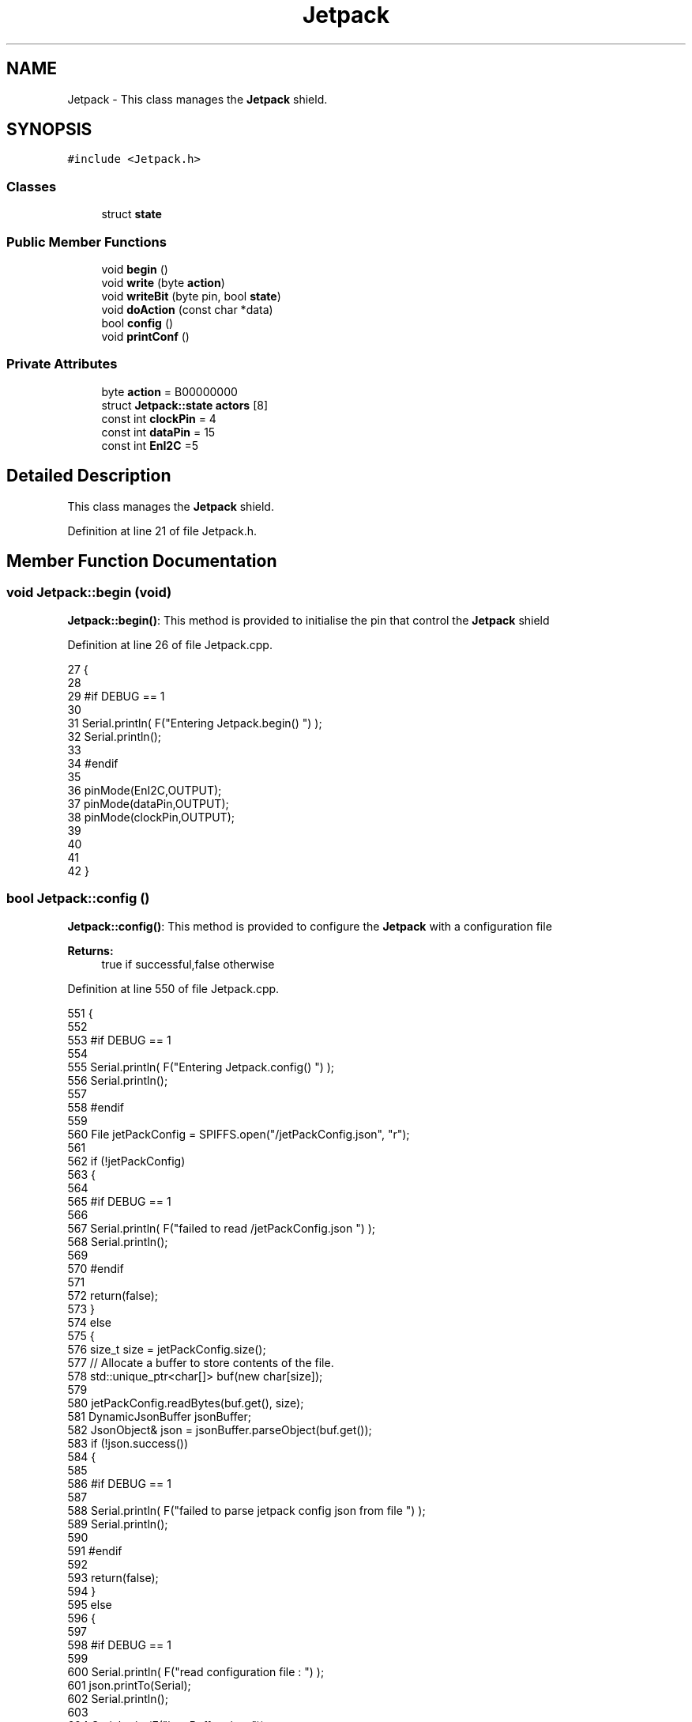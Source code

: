 .TH "Jetpack" 3 "Thu Aug 17 2017" "CoolBoardAPI" \" -*- nroff -*-
.ad l
.nh
.SH NAME
Jetpack \- This class manages the \fBJetpack\fP shield\&.  

.SH SYNOPSIS
.br
.PP
.PP
\fC#include <Jetpack\&.h>\fP
.SS "Classes"

.in +1c
.ti -1c
.RI "struct \fBstate\fP"
.br
.in -1c
.SS "Public Member Functions"

.in +1c
.ti -1c
.RI "void \fBbegin\fP ()"
.br
.ti -1c
.RI "void \fBwrite\fP (byte \fBaction\fP)"
.br
.ti -1c
.RI "void \fBwriteBit\fP (byte pin, bool \fBstate\fP)"
.br
.ti -1c
.RI "void \fBdoAction\fP (const char *data)"
.br
.ti -1c
.RI "bool \fBconfig\fP ()"
.br
.ti -1c
.RI "void \fBprintConf\fP ()"
.br
.in -1c
.SS "Private Attributes"

.in +1c
.ti -1c
.RI "byte \fBaction\fP = B00000000"
.br
.ti -1c
.RI "struct \fBJetpack::state\fP \fBactors\fP [8]"
.br
.ti -1c
.RI "const int \fBclockPin\fP = 4"
.br
.ti -1c
.RI "const int \fBdataPin\fP = 15"
.br
.ti -1c
.RI "const int \fBEnI2C\fP =5"
.br
.in -1c
.SH "Detailed Description"
.PP 
This class manages the \fBJetpack\fP shield\&. 
.PP
Definition at line 21 of file Jetpack\&.h\&.
.SH "Member Function Documentation"
.PP 
.SS "void Jetpack::begin (void)"
\fBJetpack::begin()\fP: This method is provided to initialise the pin that control the \fBJetpack\fP shield 
.PP
Definition at line 26 of file Jetpack\&.cpp\&.
.PP
.nf
27 {
28 
29 #if DEBUG == 1 
30  
31     Serial\&.println( F("Entering Jetpack\&.begin() ") );
32     Serial\&.println();
33 
34 #endif
35 
36     pinMode(EnI2C,OUTPUT);
37     pinMode(dataPin,OUTPUT);
38     pinMode(clockPin,OUTPUT);
39     
40     
41 
42 }
.fi
.SS "bool Jetpack::config ()"
\fBJetpack::config()\fP: This method is provided to configure the \fBJetpack\fP with a configuration file
.PP
\fBReturns:\fP
.RS 4
true if successful,false otherwise 
.RE
.PP

.PP
Definition at line 550 of file Jetpack\&.cpp\&.
.PP
.nf
551 {
552 
553 #if DEBUG == 1 
554 
555     Serial\&.println( F("Entering Jetpack\&.config() ") );
556     Serial\&.println();
557 
558 #endif
559 
560     File jetPackConfig = SPIFFS\&.open("/jetPackConfig\&.json", "r");
561 
562     if (!jetPackConfig) 
563     {
564 
565     #if DEBUG == 1 
566 
567         Serial\&.println( F("failed to read /jetPackConfig\&.json ") );
568         Serial\&.println();
569 
570     #endif
571 
572         return(false);
573     }
574     else
575     {
576         size_t size = jetPackConfig\&.size();
577         // Allocate a buffer to store contents of the file\&.
578         std::unique_ptr<char[]> buf(new char[size]);
579 
580         jetPackConfig\&.readBytes(buf\&.get(), size);
581         DynamicJsonBuffer jsonBuffer;
582         JsonObject& json = jsonBuffer\&.parseObject(buf\&.get());
583         if (!json\&.success()) 
584         {
585         
586         #if DEBUG == 1 
587 
588             Serial\&.println( F("failed to parse jetpack config json from file ") );
589             Serial\&.println();
590 
591         #endif
592 
593             return(false);
594         } 
595         else
596         { 
597         
598         #if DEBUG == 1 
599 
600             Serial\&.println( F("read configuration file : ") );
601             json\&.printTo(Serial);
602             Serial\&.println();
603 
604             Serial\&.print(F("jsonBuffer size: "));
605             Serial\&.println(jsonBuffer\&.size());
606             Serial\&.println();
607 
608         
609         #endif
610   
611             for(int i=0;i<8;i++)
612             {   
613                 if(json[String("Act")+String(i)]\&.success())
614                 {
615                     //parsing actif key
616                     if(json[String("Act")+String(i)]["actif"]\&.success() )
617                     {
618                         this->actors[i]\&.actif=json[String("Act")+String(i)]["actif"];
619                     }
620                     else
621                     {
622                         this->actors[i]\&.actif=this->actors[i]\&.actif;
623                     }
624                     json[String("Act")+String(i)]["actif"]=this->actors[i]\&.actif;
625                     
626                     //parsing temporal key
627                     if(json[String("Act")+String(i)]["temporal"]\&.success() )
628                     {
629                         this->actors[i]\&.temporal=json[String("Act")+String(i)]["temporal"];
630                     }
631                     else
632                     {
633                         this->actors[i]\&.temporal=this->actors[i]\&.temporal;
634                     }
635                     json[String("Act")+String(i)]["temporal"]=this->actors[i]\&.temporal;
636                     
637                     //parsing inverted key
638                     if(json[String("Act")+String(i)]["inverted"]\&.success() )
639                     {
640                         this->actors[i]\&.inverted=json[String("Act")+String(i)]["inverted"];
641                     }
642                     else
643                     {
644                         this->actors[i]\&.inverted=this->actors[i]\&.inverted;
645                     }
646                     json[String("Act")+String(i)]["inverted"]=this->actors[i]\&.inverted;
647 
648                     //parsing inverted key
649                     if(json[String("Act")+String(i)]["inverted"]\&.success() )
650                     {
651                         this->actors[i]\&.inverted=json[String("Act")+String(i)]["inverted"];
652                     }
653                     else
654                     {
655                         this->actors[i]\&.inverted=this->actors[i]\&.inverted;
656                     }
657                     json[String("Act")+String(i)]["inverted"]=this->actors[i]\&.inverted;
658                     
659                     //parsing low key
660                     if(json[String("Act")+String(i)]["low"]\&.success() )
661                     {
662                         this->actors[i]\&.rangeLow=json[String("Act")+String(i)]["low"][0];
663                         this->actors[i]\&.timeLow=json[String("Act")+String(i)]["low"][1];
664                         this->actors[i]\&.hourLow=json[String("Act")+String(i)]["low"][2];                     
665                         this->actors[i]\&.minuteLow=json[String("Act")+String(i)]["low"][3];                       
666                     }
667                     else
668                     {
669                         this->actors[i]\&.rangeLow=this->actors[i]\&.rangeLow;
670                         this->actors[i]\&.timeLow=this->actors[i]\&.timeLow;
671                         this->actors[i]\&.hourLow=this->actors[i]\&.hourLow;
672                         this->actors[i]\&.minuteLow=this->actors[i]\&.minuteLow;                      
673                     }
674                     json[String("Act")+String(i)]["low"][0]=this->actors[i]\&.rangeLow;
675                     json[String("Act")+String(i)]["low"][1]=this->actors[i]\&.timeLow;
676                     json[String("Act")+String(i)]["low"][2]=this->actors[i]\&.hourLow;
677                     json[String("Act")+String(i)]["low"][3]=this->actors[i]\&.minuteLow;
678 
679                     //parsing high key
680                     if(json[String("Act")+String(i)]["high"]\&.success() )
681                     {
682                         this->actors[i]\&.rangeHigh=json[String("Act")+String(i)]["high"][0];
683                         this->actors[i]\&.timeHigh=json[String("Act")+String(i)]["high"][1];
684                         this->actors[i]\&.hourHigh=json[String("Act")+String(i)]["high"][2];                       
685                         this->actors[i]\&.minuteHigh=json[String("Act")+String(i)]["high"][3];                     
686                     }
687                     else
688                     {
689                         this->actors[i]\&.rangeHigh=this->actors[i]\&.rangeHigh;
690                         this->actors[i]\&.timeHigh=this->actors[i]\&.timeHigh;
691                         this->actors[i]\&.hourHigh=this->actors[i]\&.hourHigh;
692                         this->actors[i]\&.minuteHigh=this->actors[i]\&.minuteHigh;
693                     }
694                     json[String("Act")+String(i)]["high"][0]=this->actors[i]\&.rangeHigh;
695                     json[String("Act")+String(i)]["high"][1]=this->actors[i]\&.timeHigh;
696                     json[String("Act")+String(i)]["high"][2]=this->actors[i]\&.hourHigh;
697                     json[String("Act")+String(i)]["high"][3]=this->actors[i]\&.minuteHigh;
698 
699                     //parsing type key
700                     if(json[String("Act")+String(i)]["type"]\&.success() )
701                     {
702                         this->actors[i]\&.primaryType=json[String("Act")+String(i)]["type"][0]\&.as<String>();
703                         this->actors[i]\&.secondaryType=json[String("Act")+String(i)]["type"][1]\&.as<String>();                      
704                         
705                     }
706                     else
707                     {
708                         this->actors[i]\&.primaryType=this->actors[i]\&.primaryType;
709                         this->actors[i]\&.secondaryType=this->actors[i]\&.secondaryType;
710                     }
711                     json[String("Act")+String(i)]["type"][0]=this->actors[i]\&.primaryType;
712                     json[String("Act")+String(i)]["type"][1]=this->actors[i]\&.secondaryType;
713                         
714 
715 
716                     
717                     
718                      
719                 }
720                 else
721                 {
722                     this->actors[i]=this->actors[i];
723                 }
724                 
725                 json[String("Act")+String(i)]["actif"]=this->actors[i]\&.actif;
726                 json[String("Act")+String(i)]["temporal"]=this->actors[i]\&.temporal;
727                 json[String("Act")+String(i)]["inverted"]=this->actors[i]\&.inverted;
728 
729                 json[String("Act")+String(i)]["low"][0]=this->actors[i]\&.rangeLow;
730                 json[String("Act")+String(i)]["low"][1]=this->actors[i]\&.timeLow;
731                 json[String("Act")+String(i)]["low"][2]=this->actors[i]\&.hourLow;
732                 json[String("Act")+String(i)]["low"][3]=this->actors[i]\&.minuteLow;
733 
734                 json[String("Act")+String(i)]["high"][0]=this->actors[i]\&.rangeHigh;
735                 json[String("Act")+String(i)]["high"][1]=this->actors[i]\&.timeHigh;
736                 json[String("Act")+String(i)]["high"][2]=this->actors[i]\&.hourHigh;
737                 json[String("Act")+String(i)]["high"][3]=this->actors[i]\&.minuteHigh;
738 
739                 json[String("Act")+String(i)]["type"][0]=this->actors[i]\&.primaryType;
740                 json[String("Act")+String(i)]["type"][1]=this->actors[i]\&.secondaryType;
741 
742 
743 
744             }
745             
746 
747             jetPackConfig\&.close();           
748             jetPackConfig = SPIFFS\&.open("/jetPackConfig\&.json", "w");          
749             if(!jetPackConfig)
750             {
751             
752             #if DEBUG == 1 
753 
754                 Serial\&.println( F("failed to write to /jetPackConfig\&.json ") );
755                 Serial\&.println();
756             
757             #endif
758                 
759                 return(false);          
760             }  
761 
762             json\&.printTo(jetPackConfig);
763             jetPackConfig\&.close();
764 
765         #if DEBUG == 1 
766             
767             Serial\&.println(F("saved configuration : "));
768             json\&.printTo(Serial );
769             Serial\&.println();        
770         
771         #endif
772 
773             return(true); 
774         }
775     }   
776     
777 
778 }
.fi
.SS "void Jetpack::doAction (const char * data)"
Jetpack::doAction(sensor data ): This method is provided to automate the \fBJetpack\fP\&. exemple: initial state: current Temperature = 23 °C actors[i]\&.actif=1 actors[i]\&.rangeLow=25 °C actors[i]\&.rangeHigh=30 °C actors[i]\&.primaryType='Temperature'
.PP
condition verified: root['Temperature'] < actors[i]\&.rangeLow
.PP
action : activate the actor at pin[i]
.PP
initial state: actors[i]\&.actif=1 actors[i]\&.rangeLow=2°C actors[i]\&.rangeHigh=12°C actors[i]\&.inverted=1 actors[i]\&.primaryType='Temperature'
.PP
condition verified: root['Temperature'] > actors[i]\&.rangeHigh
.PP
action: activate the actor at pin[i]
.PP
initial state: actors[i]\&.actif=1 actors[i]\&.timeLow=2500ms actors[i]\&.timeHigh=3000ms actors[i]\&.temporal=1
.PP
condition verified: millis()-actors[i]\&.actifTime >=actors[i]\&.timeHigh
.PP
action: deactivate the actor at pin[i]
.PP
initial state: actors[i]\&.actif=1 actors[i]\&.hourLow=10 actors[i]\&.hourHigh=8 actors[i]\&.temporal=1 actors[i]\&.secondaryType='hour'( or 'minute' or 'hourMinute')
.PP
condition verified: root['hour']>=actors[i]\&.hourHigh
.PP
action: activate the actor at pin[i] 
.PP
Definition at line 166 of file Jetpack\&.cpp\&.
.PP
.nf
167 {
168 
169 #if DEBUG == 1 
170 
171     Serial\&.println( F("Entering Jetpack\&.doAction()") );
172     Serial\&.println();
173 
174     Serial\&.println( F("input data is :") );
175     Serial\&.println(data);
176     Serial\&.println();
177 
178 #endif 
179 
180     DynamicJsonBuffer jsonBuffer;
181     JsonObject& root = jsonBuffer\&.parseObject(data);
182     
183     if (!root\&.success()) 
184     {
185     
186     #if DEBUG == 1 
187 
188         Serial\&.println( F("failed to parse json object ") );
189         Serial\&.println();
190     
191     #endif 
192 
193     }
194     else
195     {
196     
197     #if DEBUG == 1 
198 
199         Serial\&.println( F("created Json object :") );
200         root\&.printTo(Serial);
201         Serial\&.println();
202 
203         Serial\&.print(F("jsonBuffer size: "));
204         Serial\&.println(jsonBuffer\&.size());
205         Serial\&.println();
206 
207     
208     #endif 
209 
210         //invert the current action state for each actor
211         //if the value is outside the limits
212         for(int i=0;i<8;i++)
213         {
214             //check if the actor is actif 
215             if(this->actors[i]\&.actif==1)
216             {                       
217                 //if the actor is not temporal
218                 if( this->actors[i]\&.temporal==0 ) 
219                 {   
220                     //regular actor
221                     if( (this->actors[i]\&.inverted) == 0 )
222                     {
223                         //measure >= high limit : stop actor
224                         if( ( root[this->actors[i]\&.primaryType] ) >= ( this->actors[i]\&.rangeHigh ) )  
225                         {   
226                             bitWrite( this->action , i , 0 ) ;  
227 
228                         #if DEBUG == 1
229                             
230                             Serial\&.print(F("not inverted Actor N° : "));
231                             Serial\&.println(i);
232 
233                             Serial\&.print(F("measured value : "));
234                             Serial\&.println(root[this->actors[i]\&.primaryType]\&.as<float>());
235 
236                             Serial\&.print(F("high range : "));
237                             Serial\&.println(this->actors[i]\&.rangeHigh);
238                         
239                         #endif
240                         
241                         }
242                         //measure <= low limit : start actor
243                         else if( ( root[ this->actors[i]\&.primaryType ] ) <= ( this->actors[i]\&.rangeLow ) )
244                         {
245                             bitWrite( this->action , i , 1 ) ;
246 
247                         #if DEBUG == 1
248 
249                             Serial\&.print(F("not inverted Actor N° : "));
250                             Serial\&.println(i);
251 
252                             Serial\&.print(F("measured value : "));
253                             Serial\&.println(root[this->actors[i]\&.primaryType]\&.as<float>());
254 
255                             Serial\&.print(F("low range : "));
256                             Serial\&.println(this->actors[i]\&.rangeLow);
257                         
258                         #endif
259                                             
260                         }
261                         else 
262                         {
263                             bitWrite( this->action , i , 0 ) ;                      
264                         }
265                     }
266                     //inverted actor
267                     else if( (this->actors[i]\&.inverted) == 1 )
268                     {
269                         //measure >= high limit : start actor
270                         if( ( root[this->actors[i]\&.primaryType] ) >= ( this->actors[i]\&.rangeHigh ) )  
271                         {   
272                             bitWrite( this->action , i , 1 ) ;
273 
274                         #if DEBUG == 1
275 
276                             Serial\&.print(F(" inverted Actor N° : "));
277                             Serial\&.println(i);
278                             
279                             Serial\&.print(F("measured value : "));
280                             Serial\&.println(root[this->actors[i]\&.primaryType]\&.as<float>());
281 
282                             Serial\&.print(F("high range : "));
283                             Serial\&.println(this->actors[i]\&.rangeHigh);
284                         
285                         #endif
286                             
287                         }
288                         //measure <= low limit : stop actor
289                         else if( ( root[ this->actors[i]\&.primaryType ] ) <= ( this->actors[i]\&.rangeLow ) )
290                         {
291                             bitWrite( this->action , i , 0 ) ;
292 
293                         #if DEBUG == 1
294                             
295                             Serial\&.print(F("inverted Actor N° : "));
296                             Serial\&.println(i);
297 
298                             Serial\&.print(F("measured value : "));
299                             Serial\&.println(root[this->actors[i]\&.primaryType]\&.as<float>());
300 
301                             Serial\&.print(F("low range : "));
302                             Serial\&.println(this->actors[i]\&.rangeLow);
303                         
304                         #endif
305                                             
306                         }
307                         else 
308                         {
309                             bitWrite( this->action , i , 0 ) ;                      
310                         }
311 
312                     
313                     }
314                 }
315 
316                 //if the actor is temporal
317                 else
318                 {
319                     //actor has a secondary type (either hour,minute or hourMinute)
320                     if( ( this->actors[i]\&.secondaryType ) !="" )     
321                     {
322                     
323                     #if DEBUG == 1
324                         
325                         Serial\&.print(this->actors[i]\&.secondaryType);
326                         Serial\&.print(" actor N° ");
327                         Serial\&.println(i);
328                         Serial\&.println();
329                     #endif
330                         //secondary type is hour    
331                         if( ( this->actors[i]\&.secondaryType=="hour" ) )
332                         {
333                             //time >= hourLow : stop actor
334                             if( ( root[this->actors[i]\&.secondaryType] ) >= ( this->actors[i]\&.hourLow ) )  
335                             {
336                         
337                             #if DEBUG == 1 
338                             
339                                 Serial\&.print("deactive actor N° ");
340                                 Serial\&.println(i);
341                         
342                             #endif  
343                                 bitWrite( this->action , i , 0 ) ;  
344                             }
345                             //time >= hourHigh : start actor
346                             else if( ( root[ this->actors[i]\&.secondaryType ] ) >= ( this->actors[i]\&.hourHigh ) )
347                             {
348                         
349                             #if DEBUG == 1 
350                         
351                                 Serial\&.print("active actor N° ");
352                                 Serial\&.println(i);
353                         
354                             #endif
355                                 bitWrite( this->action , i , 1 ) ;                  
356                             }
357                         }
358 
359                         //secondary type is minute  
360                         if( ( this->actors[i]\&.secondaryType=="minute" ) )
361                         {
362                             //time >= minuteLow : stop actor
363                             if( ( root[this->actors[i]\&.secondaryType] ) >= ( this->actors[i]\&.minuteLow ) )    
364                             {
365                         
366                             #if DEBUG == 1 
367                             
368                                 Serial\&.print("deactive actor N° ");
369                                 Serial\&.println(i);
370                         
371                             #endif  
372                                 bitWrite( this->action , i , 0 ) ;  
373                             }
374                             //time >= minuteHigh : start actor
375                             else if( ( root[ this->actors[i]\&.secondaryType ] ) >= ( this->actors[i]\&.minuteHigh ) )
376                             {
377                         
378                             #if DEBUG == 1 
379                         
380                                 Serial\&.print("active actor N° ");
381                                 Serial\&.println(i);
382                         
383                             #endif
384                                 bitWrite( this->action , i , 1 ) ;                  
385                             }
386                         }
387 
388                         //secondary type is hourMinute  
389                         if( ( this->actors[i]\&.secondaryType=="hourMinute" ) )
390                         {
391                             //time == hourLow :
392                             if( ( root["hour"] ) == ( this->actors[i]\&.hourLow ) )    
393                             {
394                                 //time > minuteLow : stop actor
395                                 if( (root["minute"])>=(this->actors[i]\&.minuteLow) )                      
396                                 {
397                                 #if DEBUG == 1 
398                         
399                                     Serial\&.print(" time\&.hour == hourLow, time\&.minute>=minuteLow : deactive actor N° ");
400                                     Serial\&.println(i);
401                     
402                                 #endif  
403                                     bitWrite( this->action , i , 0 ) ;
404                                 }   
405                             }
406                             //time > hourLow: stop actor
407                             else if( ( root["hour" ] ) > ( this->actors[i]\&.hourLow ) )
408                             {
409     
410                             #if DEBUG == 1 
411                         
412                                 Serial\&.print("time\&.hour>hourLow : deactive actor N° ");
413                                 Serial\&.println(i);
414                 
415                             #endif      
416                                 bitWrite( this->action , i , 0 ) ;
417                                                     
418                             }
419                             //time == hourHigh:
420                             else if( ( root["hour" ] ) == ( this->actors[i]\&.hourHigh ) )
421                             {
422                                 //time > minuteHigh: start actor
423                                 if( (root["minute"])>=(this->actors[i]\&.minuteHigh) )
424                                 {
425                         
426                                 #if DEBUG == 1 
427                         
428                                     Serial\&.print("time\&.hour==hourHigh, time\&.mintue>=minuteHigh : active actor N° ");
429                                     Serial\&.println(i);
430                         
431                                 #endif
432                                     bitWrite( this->action , i , 1 ) ;
433                                 }                   
434                             }
435                             //time > hourHigh : start actor
436                             else if( ( root["hour" ] ) > ( this->actors[i]\&.hourHigh ) )
437                             {
438                                 
439                             #if DEBUG == 1 
440                         
441                                 Serial\&.print("time\&.hour>hourHigh : active actor N° ");
442                                 Serial\&.println(i);
443                 
444                             #endif      
445 
446                                 bitWrite( this->action , i , 1 ) ;
447                                                     
448                             }
449 
450                         }
451 
452 
453                     }
454                     //actor not of type hour
455                     else if( ( this->actors[i]\&.secondaryType ) == ( "" ) )    
456                     {
457                     
458                     #if DEBUG == 1 
459                         
460                         Serial\&.println("not hour temporal actor");
461                         Serial\&.println(i);
462                         Serial\&.println(this->actors[i]\&.secondaryType);
463                         Serial\&.println("actifTime : ");
464                         Serial\&.println(this->actors[i]\&.actifTime);
465                         Serial\&.println("millis : ");
466                         Serial\&.println(millis() );
467                         Serial\&.println(" high : ");
468                         Serial\&.println(this->actors[i]\&.timeHigh );
469                         Serial\&.println();
470                     
471                     #endif
472                         //if the actor was actif for highTime or more :
473                         if( ( millis()- this->actors[i]\&.actifTime  ) >= (  this->actors[i]\&.timeHigh  ) )
474                         {
475                             //stop the actor
476                             bitWrite( this->action , i , 0) ;
477 
478                             //make the actor inactif:
479                             this->actors[i]\&.actif=0;
480 
481                             //start the low timer
482                             this->actors[i]\&.inactifTime=millis();                
483                         }
484                     }           
485                             
486                 }
487             }
488             //check if actor is inactif
489             else if(this->actors[i]\&.actif==0)
490             {   //check if actor is temporal
491                 if(this->actors[i]\&.temporal==1)
492                 {
493                     //if the actor was inactif for lowTime or more :
494                     if( ( millis() - this->actors[i]\&.inactifTime ) >= (  this->actors[i]\&.timeLow  ) )
495                     {
496                         //start the actor
497                         bitWrite( this->action , i , 1) ;
498 
499                         //make the actor actif:
500                         this->actors[i]\&.actif=1;
501 
502                         //start the low timer
503                         this->actors[i]\&.actifTime=millis();
504 
505                     #if DEBUG == 1 
506                         
507                         Serial\&.println("inactif temporal actor");
508                         Serial\&.println(this->actors[i]\&.primaryType);
509                         Serial\&.print("temporal : ");
510                         Serial\&.println(this->actors[i]\&.temporal);
511                         Serial\&.println(i);
512                         Serial\&.println("inactifTime : ");
513                         Serial\&.println(this->actors[i]\&.inactifTime);
514                         Serial\&.println("millis : ");
515                         Serial\&.println(millis() );
516                         Serial\&.println(" low : ");
517                         Serial\&.println(this->actors[i]\&.timeLow );
518                         Serial\&.println();
519 
520                         Serial\&.println();
521                     
522                     #endif
523                 
524                     }           
525             
526                 }
527             }
528         }
529     
530     #if DEBUG == 1 
531 
532         Serial\&.println( F("new action is : ") );
533         Serial\&.println(this->action,BIN);
534         Serial\&.println();
535     
536     #endif 
537 
538         this->write(this->action);
539 
540     } 
541 }
.fi
.SS "void Jetpack::printConf ()"
\fBJetpack::printConf()\fP: This method is provided to print the configuration to the Serial Monitor 
.PP
Definition at line 786 of file Jetpack\&.cpp\&.
.PP
.nf
787 {
788 
789 #if DEBUG == 1 
790 
791     Serial\&.println( F("Enter Jetpack\&.printConf() ") );
792     Serial\&.println();
793 
794 #endif 
795     Serial\&.println(F( "Jetpack configuration " ) ) ;
796  
797         for(int i=0;i<8;i++)
798     {   
799         Serial\&.print(F("actor N°"));
800         Serial\&.print(i);
801         Serial\&.print(F(" actif :"));
802         Serial\&.println(this->actors[i]\&.actif);
803         
804         Serial\&.print(F("actor N°"));
805         Serial\&.print(i);
806         Serial\&.print(F(" temporal :"));
807         Serial\&.println(this->actors[i]\&.temporal);
808 
809         Serial\&.print(F("actor N°"));
810         Serial\&.print(i);
811         Serial\&.print(F(" inverted :"));
812         Serial\&.println(this->actors[i]\&.inverted);
813 
814 
815         Serial\&.print(F("actor N°"));
816         Serial\&.print(i);
817         Serial\&.print(F(" primary Type :"));
818         Serial\&.println(this->actors[i]\&.primaryType);
819 
820         Serial\&.print(F("actor N°"));
821         Serial\&.print(i);
822         Serial\&.print(F(" secondary Type :"));        
823         Serial\&.println(this->actors[i]\&.secondaryType);
824 
825         Serial\&.print(F("actor N°"));
826         Serial\&.print(i);
827         Serial\&.print(F(" range Low :"));
828         Serial\&.println(this->actors[i]\&.rangeLow);
829 
830         Serial\&.print(F("actor N°"));
831         Serial\&.print(i);
832         Serial\&.print(F(" time Low :"));
833         Serial\&.println(this->actors[i]\&.timeLow);
834 
835         Serial\&.print(F("actor N°"));
836         Serial\&.print(i);
837         Serial\&.print(F(" hour low:"));
838         Serial\&.println(this->actors[i]\&.hourLow);
839 
840         Serial\&.print(F("actor N°"));
841         Serial\&.print(i);
842         Serial\&.print(F(" minute low:"));
843         Serial\&.println(this->actors[i]\&.minuteLow);
844 
845         Serial\&.print(F("actor N°"));
846         Serial\&.print(i);
847         Serial\&.print(F(" range High:"));
848         Serial\&.println(this->actors[i]\&.rangeHigh);
849 
850         Serial\&.print(F("actor N°"));
851         Serial\&.print(i);
852         Serial\&.print(F(" time High:"));
853         Serial\&.println(this->actors[i]\&.timeHigh);
854 
855         Serial\&.print(F("actor N°"));
856         Serial\&.print(i);
857         Serial\&.print(F(" hour high:"));
858         Serial\&.println(this->actors[i]\&.hourHigh);
859 
860         Serial\&.print(F("actor N°"));
861         Serial\&.print(i);
862         Serial\&.print(F(" minute high:"));
863         Serial\&.println(this->actors[i]\&.minuteHigh);
864 
865         Serial\&.println(); 
866 
867     }
868 
869     Serial\&.println();
870 }
.fi
.SS "void Jetpack::write (byte action)"
Jetpack::write(action): This method is provided to write the given action to the entire \fBJetpack\fP action is a Byte (8 bits ), each bit goes to an output\&. MSBFirst 
.PP
Definition at line 53 of file Jetpack\&.cpp\&.
.PP
.nf
54 {
55 
56 #if DEBUG == 1
57 
58     Serial\&.println( F("Entering Jetpack\&.write()") );
59     Serial\&.println();
60 
61     Serial\&.println( F("writing this action : ") );
62     Serial\&.println(action,BIN);
63     Serial\&.println();
64 
65 #endif 
66 
67     this->action=action;
68 
69     
70     digitalWrite(EnI2C, LOW);
71     
72     shiftOut(dataPin, clockPin, MSBFIRST, this->action);
73 
74     digitalWrite(EnI2C, HIGH);
75 
76 
77 }
.fi
.SS "void Jetpack::writeBit (byte pin, bool state)"
Jetpack::writeBit(pin,state): This method is provided to write the given state to the given pin 
.PP
Definition at line 84 of file Jetpack\&.cpp\&.
.PP
.nf
85 {
86 
87 #if DEBUG == 1 
88 
89     Serial\&.println( F("Entering Jetpack\&.writeBit() ") );
90 
91     Serial\&.print( F("Writing ") );
92     Serial\&.print(state);
93 
94     Serial\&.print( F("to pin N°") );
95     Serial\&.print(pin);
96 
97     Serial\&.println();
98 
99 #endif
100 
101     bitWrite(this->action, pin, state);
102     digitalWrite(EnI2C, LOW);
103     
104     shiftOut(dataPin, clockPin, MSBFIRST, this->action);
105 
106     digitalWrite(EnI2C, HIGH);
107 
108 }
.fi
.SH "Member Data Documentation"
.PP 
.SS "byte Jetpack::action = B00000000\fC [private]\fP"

.PP
Definition at line 41 of file Jetpack\&.h\&.
.SS "struct \fBJetpack::state\fP Jetpack::actors[8]\fC [private]\fP"

.SS "const int Jetpack::clockPin = 4\fC [private]\fP"

.PP
Definition at line 81 of file Jetpack\&.h\&.
.SS "const int Jetpack::dataPin = 15\fC [private]\fP"

.PP
Definition at line 83 of file Jetpack\&.h\&.
.SS "const int Jetpack::EnI2C =5\fC [private]\fP"

.PP
Definition at line 85 of file Jetpack\&.h\&.

.SH "Author"
.PP 
Generated automatically by Doxygen for CoolBoardAPI from the source code\&.
